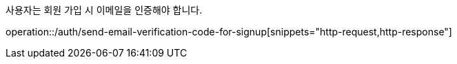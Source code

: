 사용자는 회원 가입 시 이메일을 인증해야 합니다.

operation::/auth/send-email-verification-code-for-signup[snippets="http-request,http-response"]